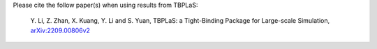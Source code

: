 Please cite the follow paper(s) when using results from TBPLaS:

    Y. Li, Z. Zhan, X. Kuang, Y. Li and S. Yuan, TBPLaS: a Tight-Binding Package for Large-scale Simulation,
    `arXiv:2209.00806v2 <https://arxiv.org/abs/2209.00806v2>`_
